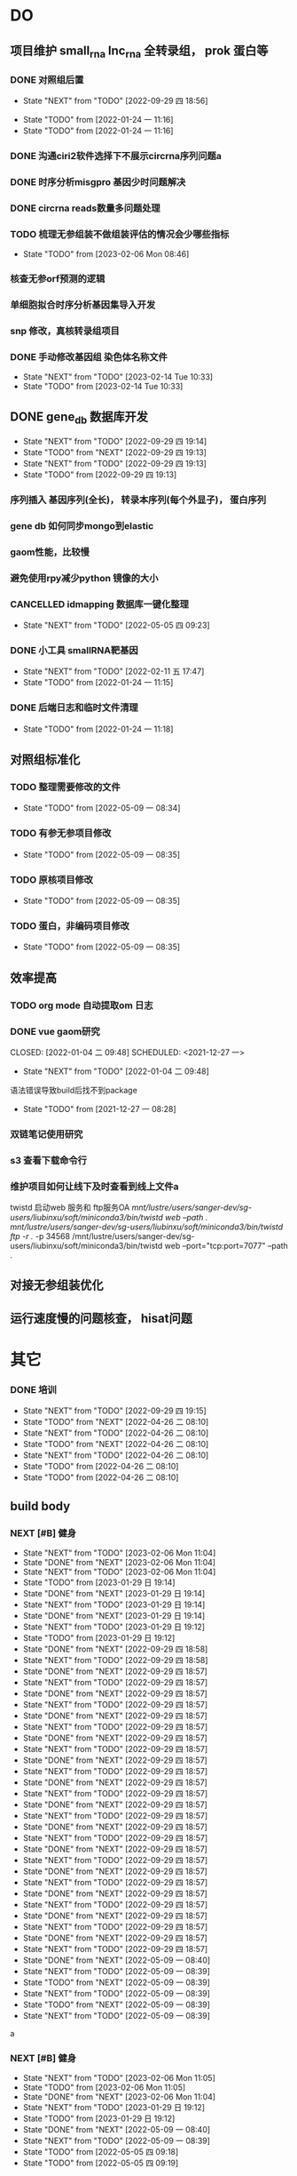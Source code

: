 #+TAGS: { @Office(o) @Home(h) @Call(c) @Way(w) @Lunchtime(l) @GYM(g) @Other(x)}
#+TAGS:
* DO
** 项目维护 small_rna lnc_rna 全转录组， prok 蛋白等
*** DONE 对照组后置
    SCHEDULED: <2022-01-24 一>
   
    - State "NEXT"       from "TODO"       [2022-09-29 四 18:56]
   - State "TODO"       from              [2022-01-24 一 11:16]
   - State "TODO"       from              [2022-01-24 一 11:16]
*** DONE 沟通ciri2软件选择下不展示circrna序列问题a
*** DONE 时序分析misgpro 基因少时问题解决
*** DONE circrna reads数量多问题处理
*** TODO 梳理无参组装不做组装评估的情况会少哪些指标
SCHEDULED: <2023-02-08 Wed>
- State "TODO"       from              [2023-02-06 Mon 08:46]
*** 核查无参orf预测的逻辑
*** 单细胞拟合时序分析基因集导入开发
*** snp 修改，真核转录组项目
*** DONE 手动修改基因组 染色体名称文件

- State "NEXT"       from "TODO"       [2023-02-14 Tue 10:33]
- State "TODO"       from              [2023-02-14 Tue 10:33]
** DONE gene_db 数据库开发
   SCHEDULED: <2022-01-05 三>
   - State "NEXT"       from "TODO"       [2022-09-29 四 19:14]
   - State "TODO"       from "NEXT"       [2022-09-29 四 19:13]
   - State "NEXT"       from "TODO"       [2022-09-29 四 19:13]
   - State "TODO"       from              [2022-09-29 四 19:13]
*** 序列插入 基因序列(全长)， 转录本序列(每个外显子)， 蛋白序列
*** gene db 如何同步mongo到elastic
*** gaom性能，比较慢
*** 避免使用rpy减少python 镜像的大小
*** CANCELLED idmapping 数据库一键化整理
    SCHEDULED: <2022-01-24 一>
    - State "NEXT"       from "TODO"       [2022-05-05 四 09:23]
*** DONE 小工具 smallRNA靶基因
    SCHEDULED: <2022-01-24 一>

    - State "NEXT"       from "TODO"       [2022-02-11 五 17:47]
    - State "TODO"       from              [2022-01-24 一 11:15]
*** DONE 后端日志和临时文件清理
    SCHEDULED: <2022-01-25 二>

    - State "TODO"       from              [2022-01-24 一 11:18]
** 对照组标准化
*** TODO 整理需要修改的文件
- State "TODO"       from              [2022-05-09 一 08:34]
*** TODO 有参无参项目修改
- State "TODO"       from              [2022-05-09 一 08:35]
*** TODO 原核项目修改
- State "TODO"       from              [2022-05-09 一 08:35]
*** TODO 蛋白，非编码项目修改
- State "TODO"       from              [2022-05-09 一 08:35]
** 效率提高
*** TODO org mode 自动提取om 日志

*** DONE vue gaom研究

    CLOSED: [2022-01-04 二 09:48] SCHEDULED: <2021-12-27 一>
    - State "NEXT"       from "TODO"       [2022-01-04 二 09:48]
    语法错误导致build后找不到package
     
    - State "TODO"       from              [2021-12-27 一 08:28]
*** 双链笔记使用研究
SCHEDULED: <2023-02-18 Sat>
*** s3 查看下载命令行
*** 维护项目如何让线下及时查看到线上文件a
twistd 启动web 服务和 ftp服务OA
/mnt/lustre/users/sanger-dev/sg-users/liubinxu/soft/miniconda3/bin/twistd web --path ./
/mnt/lustre/users/sanger-dev/sg-users/liubinxu/soft/miniconda3/bin/twistd ftp -r ./ -p 34568
/mnt/lustre/users/sanger-dev/sg-users/liubinxu/soft/miniconda3/bin/twistd web --port="tcp:port=7077" --path .
** 对接无参组装优化
** 运行速度慢的问题核查， hisat问题
* 其它
*** DONE 培训
SCHEDULED: <2022-04-26 二>
- State "NEXT"       from "TODO"       [2022-09-29 四 19:15]
- State "TODO"       from "NEXT"       [2022-04-26 二 08:10]
- State "NEXT"       from "TODO"       [2022-04-26 二 08:10]
- State "TODO"       from "NEXT"       [2022-04-26 二 08:10]
- State "NEXT"       from "TODO"       [2022-04-26 二 08:10]
- State "TODO"       from              [2022-04-26 二 08:10]
- State "TODO"       from              [2022-04-26 二 08:10]
** build body
*** NEXT [#B] 健身
SCHEDULED: <2022-09-06 Tue +1w>
:PROPERTIES:
:LAST_REPEAT: [2023-02-06 Mon 11:04]
:END:

- State "NEXT"       from "TODO"       [2023-02-06 Mon 11:04]
- State "DONE"       from "NEXT"       [2023-02-06 Mon 11:04]
- State "NEXT"       from "TODO"       [2023-02-06 Mon 11:04]
- State "TODO"       from              [2023-01-29 日 19:14]
- State "DONE"       from "NEXT"       [2023-01-29 日 19:14]
- State "NEXT"       from "TODO"       [2023-01-29 日 19:14]
- State "DONE"       from "NEXT"       [2023-01-29 日 19:14]
- State "NEXT"       from "TODO"       [2023-01-29 日 19:12]
- State "TODO"       from              [2023-01-29 日 19:12]
- State "DONE"       from "NEXT"       [2022-09-29 四 18:58]
- State "NEXT"       from "TODO"       [2022-09-29 四 18:58]
- State "DONE"       from "NEXT"       [2022-09-29 四 18:57]
- State "NEXT"       from "TODO"       [2022-09-29 四 18:57]
- State "DONE"       from "NEXT"       [2022-09-29 四 18:57]
- State "NEXT"       from "TODO"       [2022-09-29 四 18:57]
- State "DONE"       from "NEXT"       [2022-09-29 四 18:57]
- State "NEXT"       from "TODO"       [2022-09-29 四 18:57]
- State "DONE"       from "NEXT"       [2022-09-29 四 18:57]
- State "NEXT"       from "TODO"       [2022-09-29 四 18:57]
- State "DONE"       from "NEXT"       [2022-09-29 四 18:57]
- State "NEXT"       from "TODO"       [2022-09-29 四 18:57]
- State "DONE"       from "NEXT"       [2022-09-29 四 18:57]
- State "NEXT"       from "TODO"       [2022-09-29 四 18:57]
- State "DONE"       from "NEXT"       [2022-09-29 四 18:57]
- State "NEXT"       from "TODO"       [2022-09-29 四 18:57]
- State "DONE"       from "NEXT"       [2022-09-29 四 18:57]
- State "NEXT"       from "TODO"       [2022-09-29 四 18:57]
- State "DONE"       from "NEXT"       [2022-09-29 四 18:57]
- State "NEXT"       from "TODO"       [2022-09-29 四 18:57]
- State "DONE"       from "NEXT"       [2022-09-29 四 18:57]
- State "NEXT"       from "TODO"       [2022-09-29 四 18:57]
- State "DONE"       from "NEXT"       [2022-09-29 四 18:57]
- State "NEXT"       from "TODO"       [2022-09-29 四 18:57]
- State "DONE"       from "NEXT"       [2022-09-29 四 18:57]
- State "NEXT"       from "TODO"       [2022-09-29 四 18:57]
- State "DONE"       from "NEXT"       [2022-09-29 四 18:57]
- State "NEXT"       from "TODO"       [2022-09-29 四 18:57]
- State "DONE"       from "NEXT"       [2022-05-09 一 08:40]
- State "NEXT"       from "TODO"       [2022-05-09 一 08:39]
- State "TODO"       from "NEXT"       [2022-05-09 一 08:39]
- State "NEXT"       from "TODO"       [2022-05-09 一 08:39]
- State "TODO"       from "NEXT"       [2022-05-09 一 08:39]
- State "NEXT"       from "TODO"       [2022-05-09 一 08:39]
a
*** NEXT [#B] 健身
SCHEDULED: <2022-05-20 Fri +1w>
:PROPERTIES:
:LAST_REPEAT: [2023-02-06 Mon 11:04]
:END:

- State "NEXT"       from "TODO"       [2023-02-06 Mon 11:05]
- State "TODO"       from              [2023-02-06 Mon 11:05]
- State "DONE"       from "NEXT"       [2023-02-06 Mon 11:04]
- State "NEXT"       from "TODO"       [2023-01-29 日 19:12]
- State "TODO"       from              [2023-01-29 日 19:12]
- State "DONE"       from "NEXT"       [2022-05-09 一 08:40]
- State "NEXT"       from "TODO"       [2022-05-09 一 08:39]
- State "TODO"       from              [2022-05-05 四 09:18]
- State "TODO"       from              [2022-05-05 四 09:19]
*** NEXT [#B] jianshng
SCHEDULED: <2022-06-13 一 +1w>
:PROPERTIES:
:LAST_REPEAT: [2023-01-29 日 19:14]
:END:
- State "NEXT"       from "TODO"       [2023-01-29 日 19:14]
- State "TODO"       from              [2023-01-29 日 19:14]
- State "DONE"       from "NEXT"       [2023-01-29 日 19:14]
- State "NEXT"       from "TODO"       [2023-01-29 日 19:12]
- State "TODO"       from              [2023-01-29 日 19:12]
- State "NEXT"       from "TODO"       [2022-09-29 四 19:00]
- State "DONE"       from "NEXT"       [2022-09-29 四 19:00]
- State "NEXT"       from "TODO"       [2022-09-29 四 19:00]
- State "DONE"       from "NEXT"       [2022-09-29 四 19:00]
- State "NEXT"       from "TODO"       [2022-09-29 四 19:00]
- State "DONE"       from "NEXT"       [2022-09-29 四 19:00]
- State "NEXT"       from "TODO"       [2022-09-29 四 19:00]
- State "DONE"       from "NEXT"       [2022-09-29 四 19:00]
- State "NEXT"       from "TODO"       [2022-05-09 一 08:39]
- State "TODO"       from              [2022-05-05 四 09:21]
*** DONE [#B] jianshng
SCHEDULED: <2022-05-10 二 + 1w>
A
- State "NEXT"       from "TODO"       [2023-01-29 日 19:12]
- State "TODO"       from              [2023-01-29 日 19:12]
- State "NEXT"       from "TODO"       [2022-05-09 一 08:39]
* 流程部署

- State "TODO"       from              [2022-04-02 六 08:33]
** 数据库复制
** 注释数据库复制
** 流程修改
*** run.py 单独运行tool, module, workflow
- State "TODO"       from              [2022-04-02 六 08:35]
*** module单机运行
*** on onrely 单机实现
*** DONE 医学版测试
SCHEDULED: <2022-05-07 六>
- State "NEXT"       from "TODO"       [2022-09-29 四 19:15]
- State "TODO"       from              [2022-09-29 四 19:15]
** 软件复制
** 作图流程
** 网页版报告 vue制作
* 单细胞转录组
** DONE 拟时序分析
SCHEDULED: <2022-09-29 四>
- State "NEXT"       from "TODO"       [2022-09-29 四 19:02]
- State "TODO"       from              [2022-09-29 四 19:02]
** 流程学习

- State "TODO"       from              [2022-04-02 六 08:42
** 图片修改

* 静态网页版结题报告生成
** 新版插件图片生成测试
*** 工作流新插件生成

*** 交互分析新插件图片生成*

** 网页版报告生成
*** 网页报告vue模版，生成测试
*** 有参网页报告生成
1 缺少图形
**** TODO 基因集kegg注释, kegg富集三张图， 注释统计venn图， 相关性分析热图

**** DONE snp 位置分类饼图颜色不一致

2 网页版报告问题
**** 2.1 项目信息页面是否需要简化
**** 2.2 来自文档的文本样式
**** DONE 2.3 段间距
**** 2.4 图片切换 展示切换类型 样本名称， 分组名称， 比较组等
**** 2.5 表格样式是否取消自动排序功能
**** 2.6 图片生成后要不要再截取一下下边距
**** 2.7 聚类分析没有结果  table_5719 表格数据没有插入 待核查， 子聚类需要 统计文件外面的数据
**** 2.8 功能注释分析没有结果  iter keys 多“s”
**** 2.9 富集弦图， 有向无环图没有结果， 第三层level自动过滤
**** DONE 2.10 SNP不通风区域分布统计表没有饼图
**** DONE 2.11 SNP 类型统计柱状图缺失
**** DONE 2.12 可变剪切统计错误
**** DONE 2.13 素材图片移动到单独的目录
**** TODO 2.14 表格表头修改和页面一致
SCHEDULED: <2023-02-08 三>
- State "TODO"       from              [2023-02-05 日 20:26]
**** DONE 2.15 pca表格错误
SCHEDULED: <2023-01-31 Tue>
**** DONE 2.16 测试新结果图片  kegg注释分类图片缺失OB
SCHEDULED: <2023-01-31 Tue>
**** DONE 样本排序混乱问题
**** DONE 部分表格使用全部的表格不做截取
**** DONE 客户信息改为report.js文件中获取
**** DONE kegg 注释几个字去掉
**** DONE 动态monogo 获取软件列表问题
**** DONE 二级目录添加结果目录
**** TODO 交互和工作流添加生成报告上传步骤
**** DONE 表达量矩阵过长 gene name description rename， 差异详情表。 统计表
**** DONE pca 图不存在 差异统计图 没有， 基因集分析venn图没有， 可变剪切事件统计图没有
**** 项目测试
**** TODO 散点图没有颜色 聚类热图， 转录本长度分布不存在 /mnt/lustre/sanger-dev_workspaceRefRnaV2/20230202/Refrna_ao2i_vebk756r3omjlpv2q0lfh3
- State "TODO"       from              [2023-02-06 Mon 16:59]
**** 图片替换为线上新版图片
**** vue warning 问题解决
**** 表格增加搜索
**** css更改到一个文件里简化
**** 各个配置文件拆分出来
**** DONE 增加导出csv 剪切板数据， 打印数据(打印暂时无法添加)
- State "NEXT"       from "TODO"       [2023-02-13 Mon 08:41]
- State "TODO"       from              [2023-02-08 Wed 08:55]
**** TODO 散点图标题未改
- State "TODO"       from              [2023-02-14 Tue 08:35]
**** DONE 图片搜索功能w
- State "NEXT"       from "TODO"       [2023-02-14 Tue 08:35]
- State "TODO"       from              [2023-02-14 Tue 08:35]
**** DONE 图表编号
- State "NEXT"       from "TODO"       [2023-02-14 Tue 08:35]
- State "TODO"       from              [2023-02-14 Tue 08:35]
**** TODO 文档结构树  https://zdy1988.github.io/vue-jstree/ 实现 标签修改 非目录结构
SCHEDULED: <2023-02-14 Tue>
- State "TODO"       from              [2023-02-14 Tue 08:29]
**** TODO 项目信息
SCHEDULED: <2023-02-15 Wed>
- State "TODO"       from              [2023-02-15 Wed 08:37]
**** TODO 接口对接
SCHEDULED: <2023-02-15 Wed>
- State "TODO"       from              [2023-02-15 Wed 08:37]
**** 结果目录兼容单样本缺失文件
**** vue-good-table 在单v-if 插入参数没有效果
**** 模版使用配置说明
**** 接口更新数据库，删除旧的OA

* 数据库迁移至动态库


* 量化投资学习
** 理论学习
*** 深度学习
*** gnn+lstm原理和结果解读学习
*** 回归问题学习
*** bert相关研究 finbert测试
*** transform研究

** 实战
*** TODO 数据跟踪
:PROPERTIES:
:LAST_REPEAT: [2023-02-05 日 20:31]
:END:
北向资金分时数据
汇率数据
非农就业数据
cpi
SCHEDULED: <2023-02-22 六 +3w>
- State "NEXT"       from "TODO"       [2023-01-29 日 19:19]
*** TODO bert finbert 研究测试股吧相关数据效果
torch model 保存
- State "TODO"       from              [2023-01-29 日 19:31]
*** DONE 分时数据交易策略研究，写代码测试
SCHEDULED: <2023-02-04 六>
- State "NEXT"       from "TODO"       [2023-02-06 Mon 08:56]
*** 一定时间段内统计成交量分布 均值方差变化作为指标
*** 量价关系
